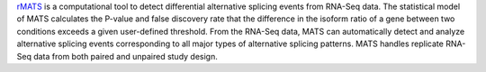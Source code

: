 `rMATS <https://rnaseq-mats.sourceforge.net/>`_ is a computational tool to detect differential alternative splicing events from RNA-Seq data.
The statistical model of MATS calculates the P-value and false discovery rate that the difference in the isoform ratio of a gene between two conditions exceeds a given user-defined threshold.
From the RNA-Seq data, MATS can automatically detect and analyze alternative splicing events corresponding to all major types of alternative splicing patterns.
MATS handles replicate RNA-Seq data from both paired and unpaired study design.